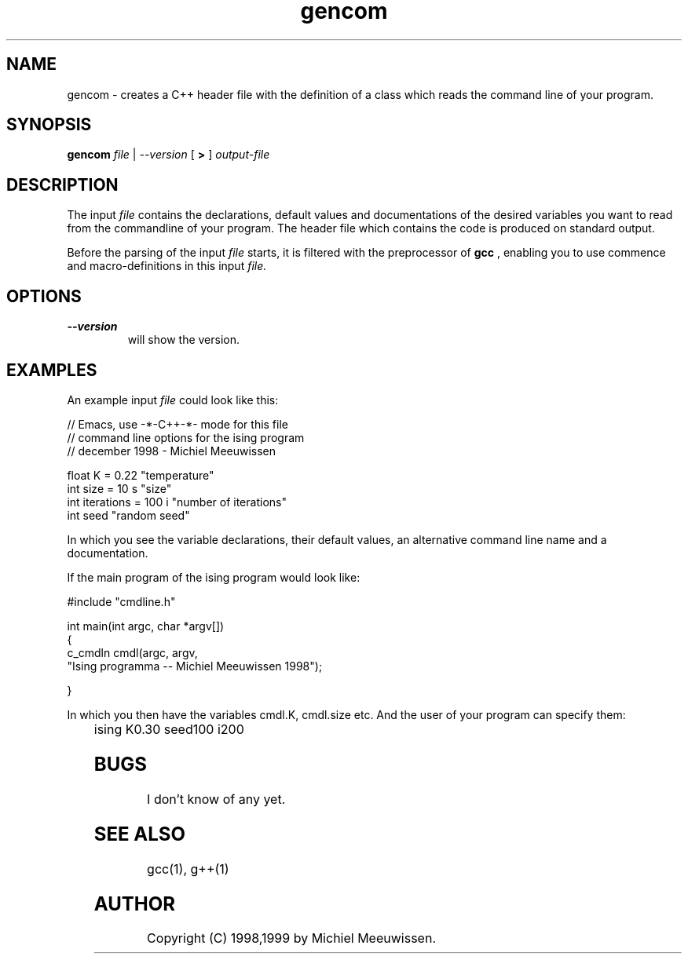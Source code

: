 .TH gencom 1 "14 December 1998"
.IX gencom
.SH NAME
gencom - creates a C++ header file with the definition of a class which reads
the command line of your program.
.SH SYNOPSIS
.B gencom
.I file
|
.I --version
[
.B >
]
.I output-file

.SH DESCRIPTION 
The input 
.I file 
contains the declarations, default values and documentations of
the desired variables you want to read from the commandline of your program.
The header file which contains the code is produced on standard output.

Before the parsing of the input 
.I file 
starts, it is filtered with the
preprocessor of 
.B gcc
, enabling you to use commence and macro-definitions in this
input 
.I file.

.SH OPTIONS
.TP
.B --version
will show the version.

.SH EXAMPLES
An example input 
.I file 
could look like this:

 //  Emacs, use -*-C++-*- mode for this file
 //  command line options for the ising program
 //  december 1998 - Michiel Meeuwissen

 float K          = 0.22     "temperature"
 int   size       = 10   s   "size"
 int   iterations = 100  i   "number of iterations"
 int   seed                  "random seed"

In which you see the variable declarations, their default values, an
alternative command line name and a documentation.

If the main program of the ising program would look like:

 #include "cmdline.h" 
 
 int main(int argc, char *argv[])
 {
     c_cmdln cmdl(argc, argv,
     "Ising programma -- Michiel Meeuwissen 1998"); 
 
 }

In which you then have the variables cmdl.K, cmdl.size etc. And the user of
your program can specify them:

	
  ising K0.30 seed100 i200 

.SH BUGS
I don't know of any yet.
.SH SEE ALSO
gcc(1), g++(1)
.SH AUTHOR
Copyright (C) 1998,1999 by Michiel Meeuwissen.
.\" Permission to use, copy, modify, and distribute this software and its
.\" documentation for any purpose and without fee is hereby granted, provided
.\" that the above copyright notice appear in all copies and that both that
.\" copyright notice and this permission notice appear in supporting
.\" documentation.  This software is provided "as is" without express or
.\" implied warranty.

